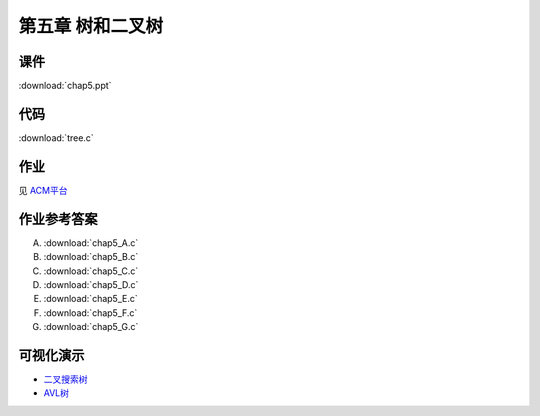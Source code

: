 *****************
第五章 树和二叉树
*****************

课件
====

:download:`chap5.ppt`

代码
====

:download:`tree.c`

作业
====

见 `ACM平台 <http://acm.zjgsu.edu.cn/JudgeOnline/contest.php?cid=1641>`_

作业参考答案
============

A. :download:`chap5_A.c`
B. :download:`chap5_B.c`
C. :download:`chap5_C.c`
D. :download:`chap5_D.c`
E. :download:`chap5_E.c`
F. :download:`chap5_F.c`
G. :download:`chap5_G.c`

可视化演示
==========

* `二叉搜索树 <http://www.cs.usfca.edu/~galles/visualization/BST.html>`_
* `AVL树 <http://www.cs.usfca.edu/~galles/visualization/AVLtree.html>`_
